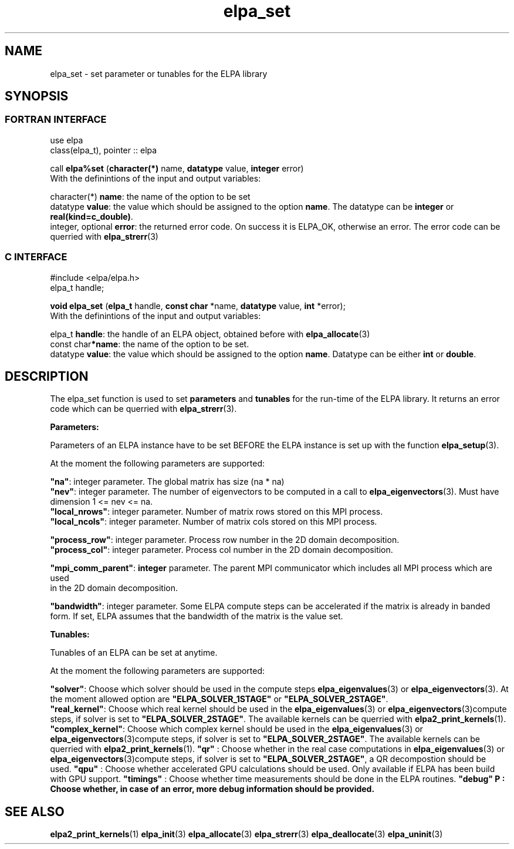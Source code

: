.TH "elpa_set" 3 "Sat Jun 3 2017" "ELPA" \" -*- nroff -*-
.ad l
.nh
.SH NAME
elpa_set \- set parameter or tunables for the ELPA library
.br

.SH SYNOPSIS
.br
.SS FORTRAN INTERFACE
use elpa
.br
class(elpa_t), pointer :: elpa
.br

.RI  "call \fBelpa%set\fP (\fBcharacter(*)\fP name, \fBdatatype\fP value, \fBinteger\fP error)"
.br
.RI " "
.br
.RI "With the definintions of the input and output variables:"

.br
.RI "character(*)       \fBname\fP: the name of the option to be set"
.br
.RI "datatype          \fBvalue\fP: the value which should be assigned to the option \fBname\fP. The datatype can be \fBinteger\fP or \fBreal(kind=c_double)\fP."
.br
.RI "integer, optional \fBerror\fP: the returned error code. On success it is ELPA_OK, otherwise an error. The error code can be querried with \fBelpa_strerr\fP(3)"

.br
.SS C INTERFACE
#include <elpa/elpa.h>
.br
elpa_t handle;

.br
.RI "\fBvoid\fP \fBelpa_set\fP (\fBelpa_t\fP handle, \fBconst char\fP *name, \fBdatatype\fP value, \fBint\fP *error);"
.br
.RI " "
.br
.RI "With the definintions of the input and output variables:"

.br
.br
.RI "elpa_t   \fBhandle\fP: the handle of an ELPA object, obtained before with \fBelpa_allocate\fP(3)"
.br
.RI "const char\fB*name\fP: the name of the option to be set."
.br
.RI "datatype  \fBvalue\fP: the value which should be assigned to the option \fBname\fP. Datatype can be either \fBint\fP or \fBdouble\fP."

.SH DESCRIPTION
The elpa_set function is used to set \fBparameters\fP and \fBtunables\fP for the run-time of the ELPA library. It returns an error code which can be querried with \fBelpa_strerr\fP(3).

\fBParameters:\fP

Parameters of an ELPA instance have to be set BEFORE the ELPA instance is set up with the function \fBelpa_setup\fP(3).

At the moment the following parameters are supported:

    \fB"na"\fP:  integer parameter. The global matrix has size (na * na)
    \fB"nev"\fP:  integer parameter. The number of eigenvectors to be computed in a call to \fBelpa_eigenvectors\fP(3). Must have dimension 1 <= nev <= na.
    \fB"local_nrows"\fP:  integer parameter. Number of matrix rows stored on this MPI process.
    \fB"local_ncols"\fP:  integer parameter. Number of matrix cols stored on this MPI process.

    \fB"process_row"\fP:  integer parameter. Process row number in the 2D domain decomposition.
    \fB"process_col"\fP:  integer parameter. Process col number in the 2D domain decomposition.

\fB"mpi_comm_parent"\fP:  \fBinteger\fP parameter. The parent MPI communicator which includes all MPI process which are used
                          in the 2D domain decomposition.

      \fB"bandwidth"\fP:  integer parameter. Some ELPA compute steps can be accelerated if the matrix is already in banded
                          form. If set, ELPA assumes that the bandwidth of the matrix is the value set.


\fBTunables:\fP

Tunables of an ELPA can be set at anytime.

At the moment the following parameters are supported:

        \fB"solver"\fP:  Choose which solver should be used in the compute steps \fBelpa_eigenvalues\fP(3) or \fBelpa_eigenvectors\fP(3). At the moment allowed option are \fB"ELPA_SOLVER_1STAGE"\fP or \fB"ELPA_SOLVER_2STAGE"\fP.
   \fB"real_kernel"\fP:  Choose which real kernel should be used in the \fBelpa_eigenvalues\fP(3) or \fBelpa_eigenvectors\fP(3)compute steps, if solver is set to \fB"ELPA_SOLVER_2STAGE"\fP. The available kernels can be querried with \fBelpa2_print_kernels\fP(1).
\fB"complex_kernel"\fP:  Choose which complex kernel should be used in the \fBelpa_eigenvalues\fP(3) or \fBelpa_eigenvectors\fP(3)compute steps, if solver is set to \fB"ELPA_SOLVER_2STAGE"\fP. The available kernels can be querried with \fBelpa2_print_kernels\fP(1).
\fB"qr"\fP            :  Choose whether in the real case computations in \fBelpa_eigenvalues\fP(3) or \fBelpa_eigenvectors\fP(3)compute steps, if solver is set to \fB"ELPA_SOLVER_2STAGE"\fP, a QR decompostion should be used.
\fB"qpu"\fP           :  Choose whether accelerated GPU calculations should be used. Only available if ELPA has been build with GPU support.
\fB"timings"\fP       :  Choose whether time measurements should be done in the ELPA routines.
\fB"debug"\f  P       :  Choose whether, in case of an error, more debug information should be provided.
.br
.SH "SEE ALSO"
.br
\fBelpa2_print_kernels\fP(1) \fBelpa_init\fP(3) \fBelpa_allocate\fP(3) \fBelpa_strerr\fP(3) \fBelpa_deallocate\fP(3) \fBelpa_uninit\fP(3)
